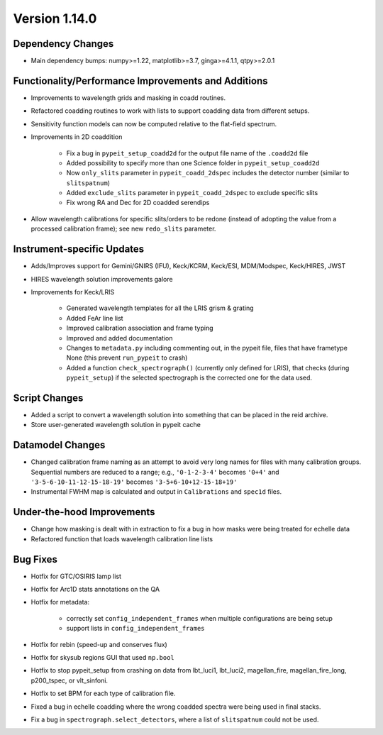 
Version 1.14.0
==============

Dependency Changes
------------------

- Main dependency bumps: numpy>=1.22, matplotlib>=3.7, ginga>=4.1.1,
  qtpy>=2.0.1

Functionality/Performance Improvements and Additions
----------------------------------------------------

- Improvements to wavelength grids and masking in coadd routines.
- Refactored coadding routines to work with lists to support coadding
  data from different setups.
- Sensitivity function models can now be computed relative to the
  flat-field spectrum.
- Improvements in 2D coaddition

    - Fix a bug in ``pypeit_setup_coadd2d`` for the output file name of
      the ``.coadd2d`` file
    - Added possibility to specify more than one Science folder in
      ``pypeit_setup_coadd2d``
    - Now ``only_slits`` parameter in ``pypeit_coadd_2dspec`` includes
      the detector number (similar to ``slitspatnum``)
    - Added ``exclude_slits`` parameter in ``pypeit_coadd_2dspec`` to
      exclude specific slits
    - Fix wrong RA and Dec for 2D coadded serendips

- Allow wavelength calibrations for specific slits/orders to be redone
  (instead of adopting the value from a processed calibration frame);
  see new ``redo_slits`` parameter.

Instrument-specific Updates
---------------------------

- Adds/Improves support for Gemini/GNIRS (IFU), Keck/KCRM, Keck/ESI,
  MDM/Modspec, Keck/HIRES, JWST
- HIRES wavelength solution improvements galore
- Improvements for Keck/LRIS

    - Generated wavelength templates for all the LRIS grism & grating
    - Added FeAr line list
    - Improved calibration association and frame typing
    - Improved and added documentation
    - Changes to ``metadata.py`` including commenting out, in the pypeit
      file, files that have frametype None (this prevent ``run_pypeit``
      to crash)
    - Added a function ``check_spectrograph()`` (currently only defined
      for LRIS), that checks (during ``pypeit_setup``) if the selected
      spectrograph is the corrected one for the data used. 

Script Changes
--------------

- Added a script to convert a wavelength solution into something that
  can be placed in the reid archive.
- Store user-generated wavelength solution in pypeit cache

Datamodel Changes
-----------------

- Changed calibration frame naming as an attempt to avoid very long
  names for files with many calibration groups.  Sequential numbers are
  reduced to a range; e.g., ``'0-1-2-3-4'`` becomes ``'0+4'`` and
  ``'3-5-6-10-11-12-15-18-19'`` becomes ``'3-5+6-10+12-15-18+19'``
- Instrumental FWHM map is calculated and output in ``Calibrations`` and
  ``spec1d`` files.

Under-the-hood Improvements
---------------------------

- Change how masking is dealt with in extraction to fix a bug in how
  masks were being treated for echelle data
- Refactored function that loads wavelength calibration line lists

Bug Fixes
---------

- Hotfix for GTC/OSIRIS lamp list
- Hotfix for Arc1D stats annotations on the QA
- Hotfix for metadata:

    - correctly set ``config_independent_frames`` when multiple
      configurations are being setup
    - support lists in ``config_independent_frames``

- Hotfix for rebin (speed-up and conserves flux)
- Hotfix for skysub regions GUI that used ``np.bool``
- Hotfix to stop pypeit_setup from crashing on data from lbt_luci1,
  lbt_luci2, magellan_fire, magellan_fire_long, p200_tspec, or
  vlt_sinfoni.
- Hotfix to set BPM for each type of calibration file.
- Fixed a bug in echelle coadding where the wrong coadded spectra were
  being used in final stacks.
- Fix a bug in ``spectrograph.select_detectors``, where a list of
  ``slitspatnum`` could not be used.


